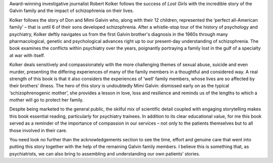 .. contents::
   :depth: 3
..

Award-winning investigative journalist Robert Kolker follows the success
of *Lost Girls* with the incredible story of the Galvin family and the
impact of schizophrenia on their lives.

Kolker follows the story of Don and Mimi Galvin who, along with their 12
children, represented the ‘perfect all-American family’ – that is until
6 of their sons developed schizophrenia. After a whistle-stop tour of
the history of psychology and psychiatry, Kolker deftly navigates us
from the first Galvin brother's diagnosis in the 1960s through many
pharmacological, genetic and psychological advances right up to our
present-day understanding of schizophrenia. The book examines the
conflicts within psychiatry over the years, poignantly portraying a
family lost in the gulf of a specialty at war with itself.

Kolker deals sensitively and compassionately with the more challenging
themes of sexual abuse, suicide and even murder, presenting the
differing experiences of many of the family members in a thoughtful and
considered way. A real strength of this book is that it also considers
the experiences of ‘well’ family members, whose lives are so affected by
their brothers’ illness. The hero of this story is undoubtedly Mimi
Galvin: dismissed early on as the typical ‘schizophrenogenic mother’,
she provides a lesson in love, loss and resilience and reminds us of the
lengths to which a mother will go to protect her family.

Despite being marketed to the general public, the skilful mix of
scientific detail coupled with engaging storytelling makes this book
essential reading, particularly for psychiatry trainees. In addition to
its clear educational value, for me this book served as a reminder of
the importance of compassion in our services – not only to the patients
themselves but to all those involved in their care.

You need look no further than the acknowledgements section to see the
time, effort and genuine care that went into putting this story together
with the help of the remaining Galvin family members. I believe this is
something that, as psychiatrists, we can also bring to assembling and
understanding our own patients’ stories.
